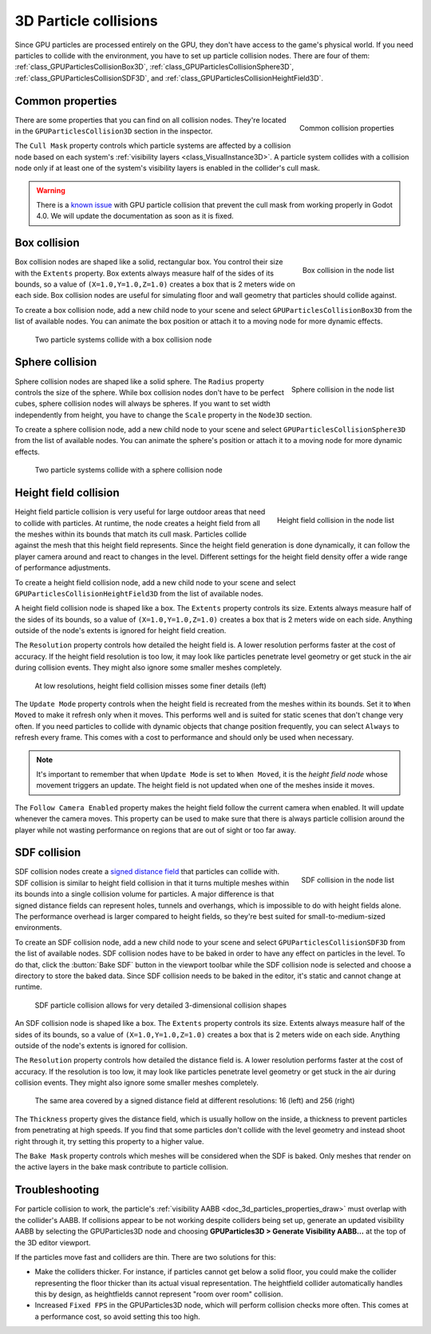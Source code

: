 .. _doc_3d_particles_collision:

3D Particle collisions
----------------------

.. figure:: img/particle_collision.webp
   :alt: Particle collisions

Since GPU particles are processed entirely on the GPU, they don't have access to the game's physical
world. If you need particles to collide with the environment, you have to set up particle collision nodes.
There are four of them: :ref:`class_GPUParticlesCollisionBox3D`, :ref:`class_GPUParticlesCollisionSphere3D`,
:ref:`class_GPUParticlesCollisionSDF3D`, and :ref:`class_GPUParticlesCollisionHeightField3D`.

Common properties
~~~~~~~~~~~~~~~~~

.. figure:: img/particle_collision_common.webp
   :alt: Common particle collision properties
   :align: right

   Common collision properties

There are some properties that you can find on all collision nodes. They're located in the
``GPUParticlesCollision3D`` section in the inspector.

The ``Cull Mask`` property controls which particle systems are affected by a collision node based
on each system's :ref:`visibility layers <class_VisualInstance3D>`. A particle system collides with a
collision node only if at least one of the system's visibility layers is enabled in the
collider's cull mask.

.. warning::

   There is a `known issue <https://github.com/godotengine/godot/issues/61014>`_ with
   GPU particle collision that prevent the cull mask from working properly in Godot 4.0. We will
   update the documentation as soon as it is fixed.

Box collision
~~~~~~~~~~~~~

.. figure:: img/particle_collision_box_entry.webp
   :alt: Particle collision box
   :align: right

   Box collision in the node list

Box collision nodes are shaped like a solid, rectangular box. You control their size with the ``Extents``
property. Box extents always measure half of the sides of its bounds, so a value of ``(X=1.0,Y=1.0,Z=1.0)``
creates a box that is 2 meters wide on each side. Box collision nodes are useful for simulating floor
and wall geometry that particles should collide against.

To create a box collision node, add a new child node to your scene and select ``GPUParticlesCollisionBox3D``
from the list of available nodes. You can animate the box position or attach it to a
moving node for more dynamic effects.

.. figure:: img/particle_collision_box.webp
   :alt: Box collision with particle systems

   Two particle systems collide with a box collision node

Sphere collision
~~~~~~~~~~~~~~~~

.. figure:: img/particle_collision_sphere_entry.webp
   :alt: Particle collision sphere
   :align: right

   Sphere collision in the node list

Sphere collision nodes are shaped like a solid sphere. The ``Radius`` property controls the size of the sphere.
While box collision nodes don't have to be perfect cubes, sphere collision nodes will always be
spheres. If you want to set width independently from height, you have to change the ``Scale``
property in the ``Node3D`` section.

To create a sphere collision node, add a new child node to your scene and select ``GPUParticlesCollisionSphere3D``
from the list of available nodes. You can animate the sphere's position or attach it to a
moving node for more dynamic effects.

.. figure:: img/particle_collision_sphere.webp
   :alt: Sphere collision with particle systems

   Two particle systems collide with a sphere collision node

Height field collision
~~~~~~~~~~~~~~~~~~~~~~

.. figure:: img/particle_collision_height.webp
   :alt: Particle collision height field
   :align: right

   Height field collision in the node list

Height field particle collision is very useful for large outdoor areas that need to collide with particles.
At runtime, the node creates a height field from all the meshes within its bounds that match its cull mask.
Particles collide against the mesh that this height field represents. Since the height field generation is
done dynamically, it can follow the player camera around and react to changes in the level. Different
settings for the height field density offer a wide range of performance adjustments.

To create a height field collision node, add a new child node to your scene and select ``GPUParticlesCollisionHeightField3D``
from the list of available nodes.

A height field collision node is shaped like a box. The ``Extents`` property controls its size. Extents
always measure half of the sides of its bounds, so a value of ``(X=1.0,Y=1.0,Z=1.0)`` creates a box that
is 2 meters wide on each side. Anything outside of the node's extents is ignored for height field creation.

The ``Resolution`` property controls how detailed the height field is. A lower resolution performs faster
at the cost of accuracy. If the height field resolution is too low, it may look like particles penetrate level geometry
or get stuck in the air during collision events. They might also ignore some smaller meshes completely.

.. figure:: img/particle_heightfield_res.webp
   :alt: Height field resolutions

   At low resolutions, height field collision misses some finer details (left)

The ``Update Mode`` property controls when the height field is recreated from the meshes within its
bounds. Set it to ``When Moved`` to make it refresh only when it moves. This performs well and is
suited for static scenes that don't change very often. If you need particles to collide with dynamic objects
that change position frequently, you can select ``Always`` to refresh every frame. This comes with a
cost to performance and should only be used when necessary.

.. note::

   It's important to remember that when ``Update Mode`` is set to ``When Moved``, it is the *height field node*
   whose movement triggers an update. The height field is not updated when one of the meshes inside it moves.

The ``Follow Camera Enabled`` property makes the height field follow the current camera when enabled. It will
update whenever the camera moves. This property can be used to make sure that there is always particle collision
around the player while not wasting performance on regions that are out of sight or too far away.

SDF collision
~~~~~~~~~~~~~

.. figure:: img/particle_collision_sdf_entry.webp
   :alt: Particle collision SDF
   :align: right

   SDF collision in the node list

SDF collision nodes create a `signed distance field <https://www.reddit.com/r/explainlikeimfive/comments/k2zbos/eli5_what_are_distance_fields_in_graphics>`_
that particles can collide with. SDF collision is similar to height field collision in that it turns multiple
meshes within its bounds into a single collision volume for particles. A major difference is that signed distance
fields can represent holes, tunnels and overhangs, which is impossible to do with height fields alone. The
performance overhead is larger compared to height fields, so they're best suited for small-to-medium-sized environments.

To create an SDF collision node, add a new child node to your scene and select ``GPUParticlesCollisionSDF3D``
from the list of available nodes. SDF collision nodes have to be baked in order to have any effect on particles
in the level. To do that, click the :button:`Bake SDF` button in the viewport toolbar
while the SDF collision node is selected and choose a directory to store the baked data. Since SDF collision needs
to be baked in the editor, it's static and cannot change at runtime.

.. figure:: img/particle_collision_sdf.webp
   :alt: SDF particle collision

   SDF particle collision allows for very detailed 3-dimensional collision shapes

An SDF collision node is shaped like a box. The ``Extents`` property controls its size. Extents
always measure half of the sides of its bounds, so a value of ``(X=1.0,Y=1.0,Z=1.0)`` creates a box that
is 2 meters wide on each side. Anything outside of the node's extents is ignored for collision.

The ``Resolution`` property controls how detailed the distance field is. A lower resolution performs faster
at the cost of accuracy. If the resolution is too low, it may look like particles penetrate level geometry
or get stuck in the air during collision events. They might also ignore some smaller meshes completely.

.. figure:: img/particle_collision_sdf_res.webp
   :alt: Resolution comparison

   The same area covered by a signed distance field at different resolutions: 16 (left) and 256 (right)

The ``Thickness`` property gives the distance field, which is usually hollow on the inside, a thickness to
prevent particles from penetrating at high speeds. If you find that some particles don't collide with the
level geometry and instead shoot right through it, try setting this property to a higher value.

The ``Bake Mask`` property controls which meshes will be considered when the SDF is baked. Only meshes that
render on the active layers in the bake mask contribute to particle collision.

Troubleshooting
~~~~~~~~~~~~~~~

For particle collision to work, the particle's :ref:`visibility AABB <doc_3d_particles_properties_draw>`
must overlap with the collider's AABB. If collisions appear to be not working
despite colliders being set up, generate an updated visibility AABB by selecting
the GPUParticles3D node and choosing **GPUParticles3D > Generate Visibility AABB…**
at the top of the 3D editor viewport.

If the particles move fast and colliders are thin. There are two solutions for this:

- Make the colliders thicker. For instance, if particles cannot get below a
  solid floor, you could make the collider representing the floor thicker than
  its actual visual representation. The heightfield collider automatically
  handles this by design, as heightfields cannot represent "room over room"
  collision.
- Increased ``Fixed FPS`` in the GPUParticles3D node, which will perform collision
  checks more often. This comes at a performance cost, so avoid setting this too high.
